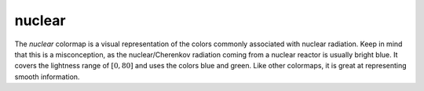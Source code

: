 .. _nuclear:

nuclear
-------
.. image:: ../../../../cmasher/colormaps/nuclear/nuclear.png
    :alt: Visual representation of the *nuclear* colormap.
    :width: 100%
    :align: center

.. image:: ../../../../cmasher/colormaps/nuclear/nuclear_viscm.png
    :alt: Statistics of the *nuclear* colormap.
    :width: 100%
    :align: center

The *nuclear* colormap is a visual representation of the colors commonly associated with nuclear radiation.
Keep in mind that this is a misconception, as the nuclear/Cherenkov radiation coming from a nuclear reactor is usually bright blue.
It covers the lightness range of :math:`[0, 80]` and uses the colors blue and green.
Like other colormaps, it is great at representing smooth information.